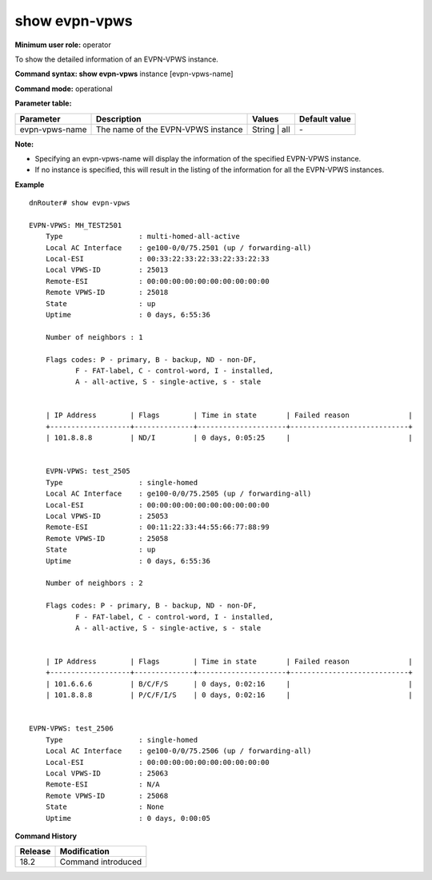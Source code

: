 show evpn-vpws
--------------

**Minimum user role:** operator

To show the detailed information of an EVPN-VPWS instance.

**Command syntax: show evpn-vpws** instance [evpn-vpws-name]  

**Command mode:** operational

**Parameter table:**

+--------------------+-----------------------------------------+-------------------+---------------+
| Parameter          | Description                             | Values            | Default value |
+====================+=========================================+===================+===============+
| evpn-vpws-name     | The name of the EVPN-VPWS instance      | String | all      | \-            |
+--------------------+-----------------------------------------+-------------------+---------------+

**Note:**

- Specifying an evpn-vpws-name will display the information of the specified EVPN-VPWS instance.

- If no instance is specified, this will result in the listing of the information for all the EVPN-VPWS instances.


**Example**
::


    dnRouter# show evpn-vpws

    EVPN-VPWS: MH_TEST2501
        Type                  : multi-homed-all-active
        Local AC Interface    : ge100-0/0/75.2501 (up / forwarding-all)
        Local-ESI             : 00:33:22:33:22:33:22:33:22:33
        Local VPWS-ID         : 25013
        Remote-ESI            : 00:00:00:00:00:00:00:00:00:00
        Remote VPWS-ID        : 25018
        State                 : up
        Uptime                : 0 days, 6:55:36

        Number of neighbors : 1

        Flags codes: P - primary, B - backup, ND - non-DF,
               F - FAT-label, C - control-word, I - installed,
               A - all-active, S - single-active, s - stale


        | IP Address        | Flags        | Time in state       | Failed reason              |
        +-------------------+--------------+---------------------+----------------------------+
        | 101.8.8.8         | ND/I         | 0 days, 0:05:25     |                            |


        EVPN-VPWS: test_2505
        Type                  : single-homed
        Local AC Interface    : ge100-0/0/75.2505 (up / forwarding-all)
        Local-ESI             : 00:00:00:00:00:00:00:00:00:00
        Local VPWS-ID         : 25053
        Remote-ESI            : 00:11:22:33:44:55:66:77:88:99
        Remote VPWS-ID        : 25058
        State                 : up
        Uptime                : 0 days, 6:55:36

        Number of neighbors : 2

        Flags codes: P - primary, B - backup, ND - non-DF,
               F - FAT-label, C - control-word, I - installed,
               A - all-active, S - single-active, s - stale


        | IP Address        | Flags        | Time in state       | Failed reason              |
        +-------------------+--------------+---------------------+----------------------------+
        | 101.6.6.6         | B/C/F/S      | 0 days, 0:02:16     |                            |
        | 101.8.8.8         | P/C/F/I/S    | 0 days, 0:02:16     |                            |


    EVPN-VPWS: test_2506
        Type                  : single-homed
        Local AC Interface    : ge100-0/0/75.2506 (up / forwarding-all)
        Local-ESI             : 00:00:00:00:00:00:00:00:00:00
        Local VPWS-ID         : 25063
        Remote-ESI            : N/A
        Remote VPWS-ID        : 25068
        State                 : None
        Uptime                : 0 days, 0:00:05
    
    

.. **Help line:** show detailed information for EVPN instances

**Command History**

+---------+-------------------------------------+
| Release | Modification                        |
+=========+=====================================+
| 18.2    | Command introduced                  |
+---------+-------------------------------------+